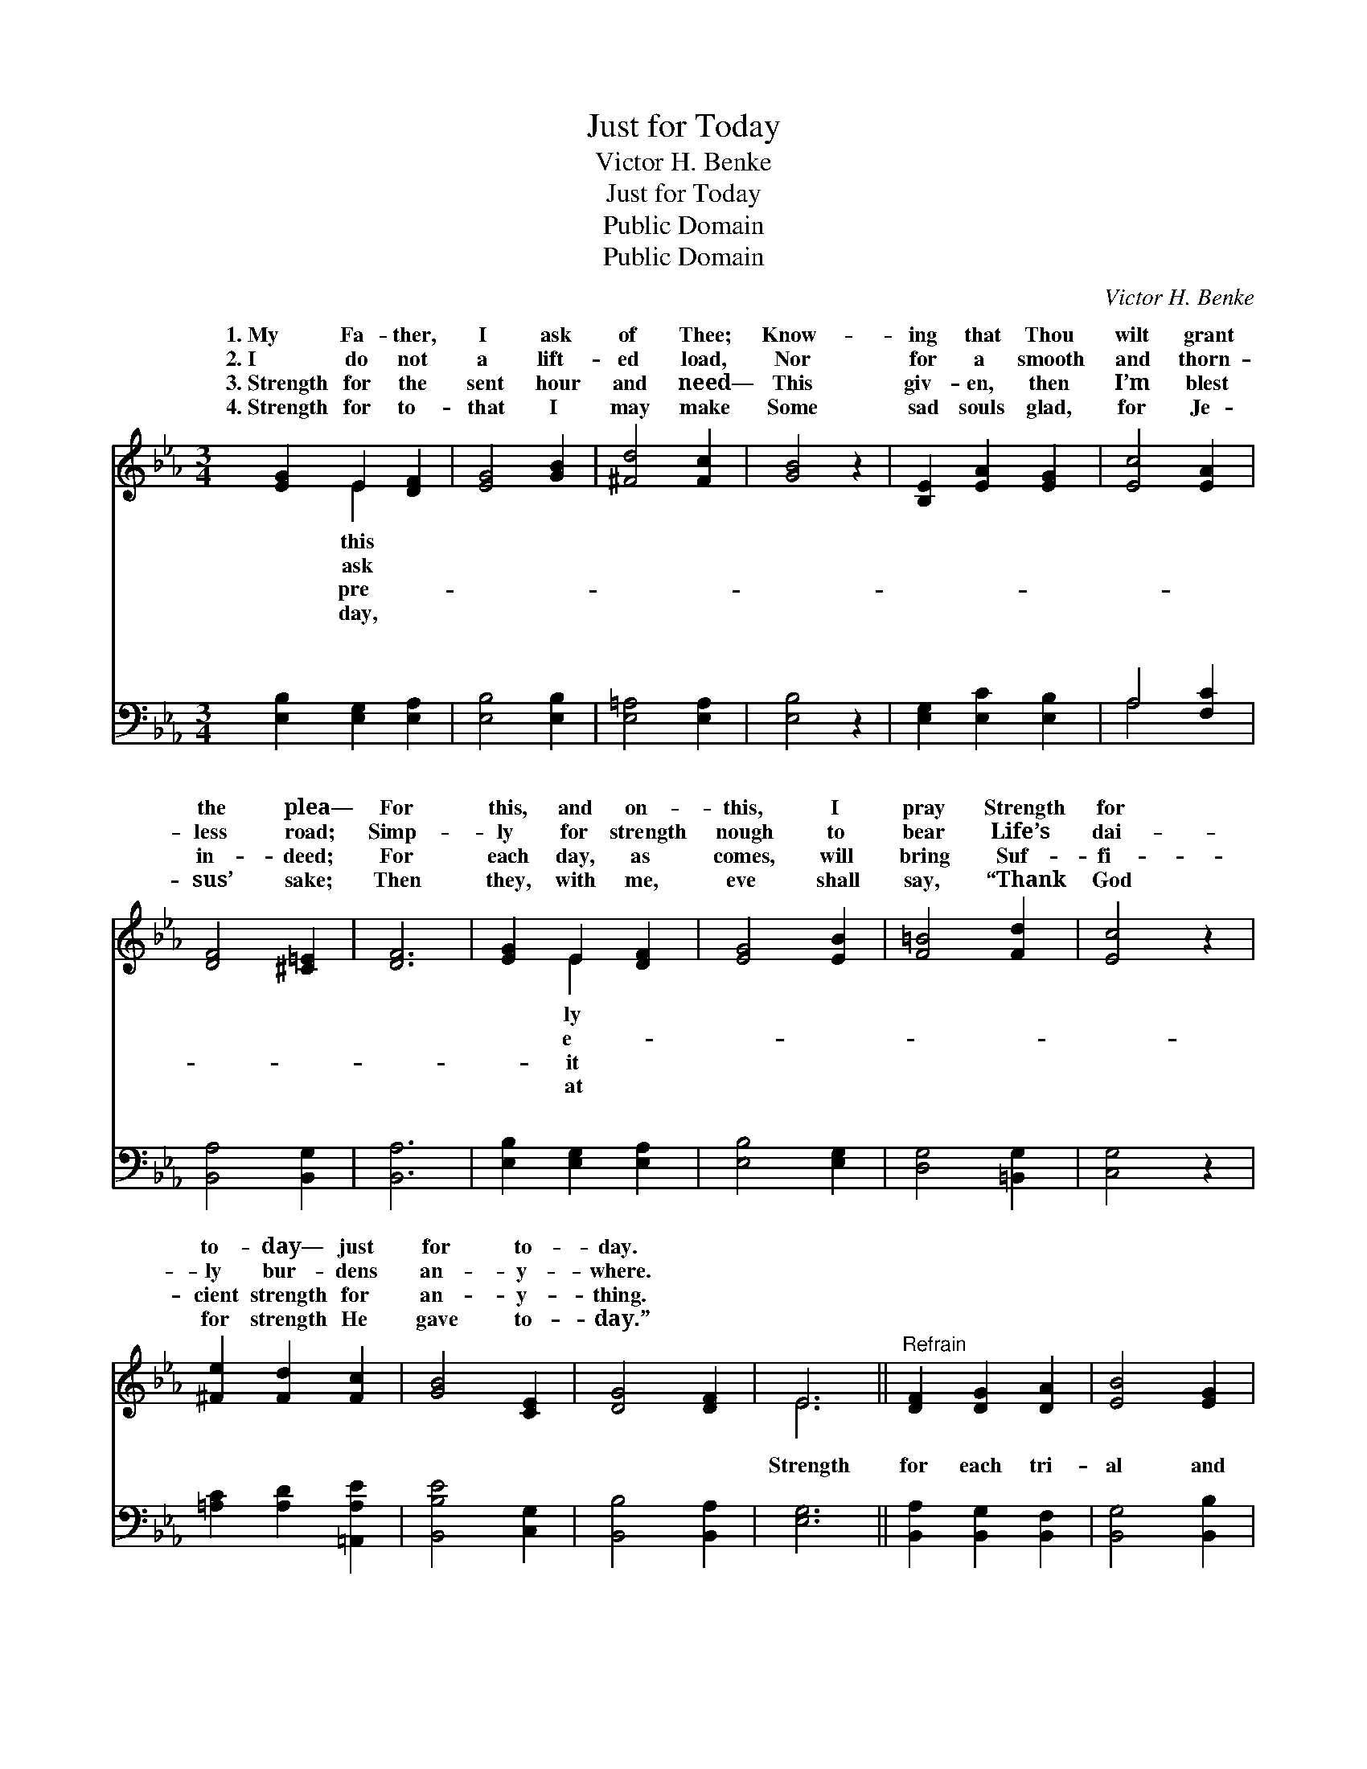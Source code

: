 X:1
T:Just for Today
T:Victor H. Benke
T:Just for Today
T:Public Domain
T:Public Domain
C:Victor H. Benke
Z:Public Domain
%%score ( 1 2 ) ( 3 4 )
L:1/8
M:3/4
K:Eb
V:1 treble 
V:2 treble 
V:3 bass 
V:4 bass 
V:1
 [EG]2 E2 [DF]2 | [EG]4 [GB]2 | [^Fd]4 [Fc]2 | [GB]4 z2 | [B,E]2 [EA]2 [EG]2 | [Ec]4 [EA]2 | %6
w: 1.~My Fa- ther,|I ask|of Thee;|Know-|ing that Thou|wilt grant|
w: 2.~I do not|a lift-|ed load,|Nor|for a smooth|and thorn-|
w: 3.~Strength for the|sent hour|and need—|This|giv- en, then|I’m blest|
w: 4.~Strength for to-|that I|may make|Some|sad souls glad,|for Je-|
 [DF]4 [^C=E]2 | [DF]6 | [EG]2 E2 [DF]2 | [EG]4 [EB]2 | [F=B]4 [Fd]2 | [Ec]4 z2 | %12
w: the plea—|For|this, and on-|this, I|pray Strength|for|
w: less road;|Simp-|ly for strength|nough to|bear Life’s|dai-|
w: in- deed;|For|each day, as|comes, will|bring Suf-|fi-|
w: sus’ sake;|Then|they, with me,|eve shall|say, “Thank|God|
 [^Fe]2 [Fd]2 [Fc]2 | [GB]4 [CE]2 | [DG]4 [DF]2 | E6 ||"^Refrain" [DF]2 [DG]2 [DA]2 | [EB]4 [EG]2 | %18
w: to- day— just|for to-|day. *||||
w: ly bur- dens|an- y-|where. *||||
w: cient strength for|an- y-|thing. *||||
w: for strength He|gave to-|day.” *||||
 [DG]4 [DF]2 | [EB]4 z2 | [E=A]2 [Ac]2 [Ae]2 | [=Ad]4 [Ac]2 | A4 [Ac]2 | [GB]6 | %24
w: ||||||
w: ||||||
w: ||||||
w: ||||||
 [GB]2 [^Fd]2 [Fc]2 | [GB]4 [EG]2 | (G2 B2) [EA]2 | [EG]4 z2 | [EF]2 [EA]2 [Ec]2 | [EB]4 [EG]2 | %30
w: ||||||
w: ||||||
w: ||||||
w: ||||||
 [DG]4 [DF]2 | E6 |] %32
w: ||
w: ||
w: ||
w: ||
V:2
 x2 E2 x2 | x6 | x6 | x6 | x6 | x6 | x6 | x6 | x2 E2 x2 | x6 | x6 | x6 | x6 | x6 | x6 | E6 || x6 | %17
w: this||||||||ly|||||||||
w: ask||||||||e-|||||||||
w: pre-||||||||it|||||||||
w: day,||||||||at|||||||||
 x6 | x6 | x6 | x6 | x6 | A4 x2 | x6 | x6 | x6 | E4 x2 | x6 | x6 | x6 | x6 | E6 |] %32
w: |||||||||||||||
w: |||||||||||||||
w: |||||||||||||||
w: |||||||||||||||
V:3
 [E,B,]2 [E,G,]2 [E,A,]2 | [E,B,]4 [E,B,]2 | [E,=A,]4 [E,A,]2 | [E,B,]4 z2 | %4
w: ~ ~ ~|~ ~|~ ~|~|
 [E,G,]2 [E,C]2 [E,B,]2 | A,4 [F,C]2 | [B,,A,]4 [B,,G,]2 | [B,,A,]6 | [E,B,]2 [E,G,]2 [E,A,]2 | %9
w: ~ ~ ~|~ ~|~ ~|~|~ ~ ~|
 [E,B,]4 [E,G,]2 | [D,G,]4 [=B,,G,]2 | [C,G,]4 z2 | [=A,C]2 [A,D]2 [=A,,A,E]2 | [B,,B,E]4 [C,G,]2 | %14
w: ~ ~|~ ~|~|~ ~ ~|~ ~|
 [B,,B,]4 [B,,A,]2 | [E,G,]6 || [B,,A,]2 [B,,G,]2 [B,,F,]2 | [B,,G,]4 [B,,B,]2 | B,4 [A,B,]2 | %19
w: ~ ~|Strength|for each tri-|al and|each task,|
 [G,B,]4 z2 | [F,C]2 [F,E]2 [F,C]2 | [F,F]4 [F,E]2 | [B,,D]4 [B,,D]2 | [B,,D]6 | %24
w: more,|my Fa- ther,|should I|ask? Just|as|
 [E,E]2 [E,C]2 [E,=A,]2 | [E,B,]4 [E,B,]2 | (_D2 C2) [E,_C]2 | [E,B,]4 z2 | %28
w: I need it,|day by|day, * Strength|my|
 [A,C]2 [F,C]2 [A,,F,]2 | [B,,G,]4 [B,,B,]2 | [B,,B,]4 [B,,A,]2 | [E,G,]6 |] %32
w: weak- ness— this|I pray.|||
V:4
 x6 | x6 | x6 | x6 | x6 | A,4 x2 | x6 | x6 | x6 | x6 | x6 | x6 | x6 | x6 | x6 | x6 || x6 | x6 | %18
w: |||||~|||||||||||||
 B,4 x2 | x6 | x6 | x6 | x6 | x6 | x6 | x6 | E,4 x2 | x6 | x6 | x6 | x6 | x6 |] %32
w: What||||||||for||||||


